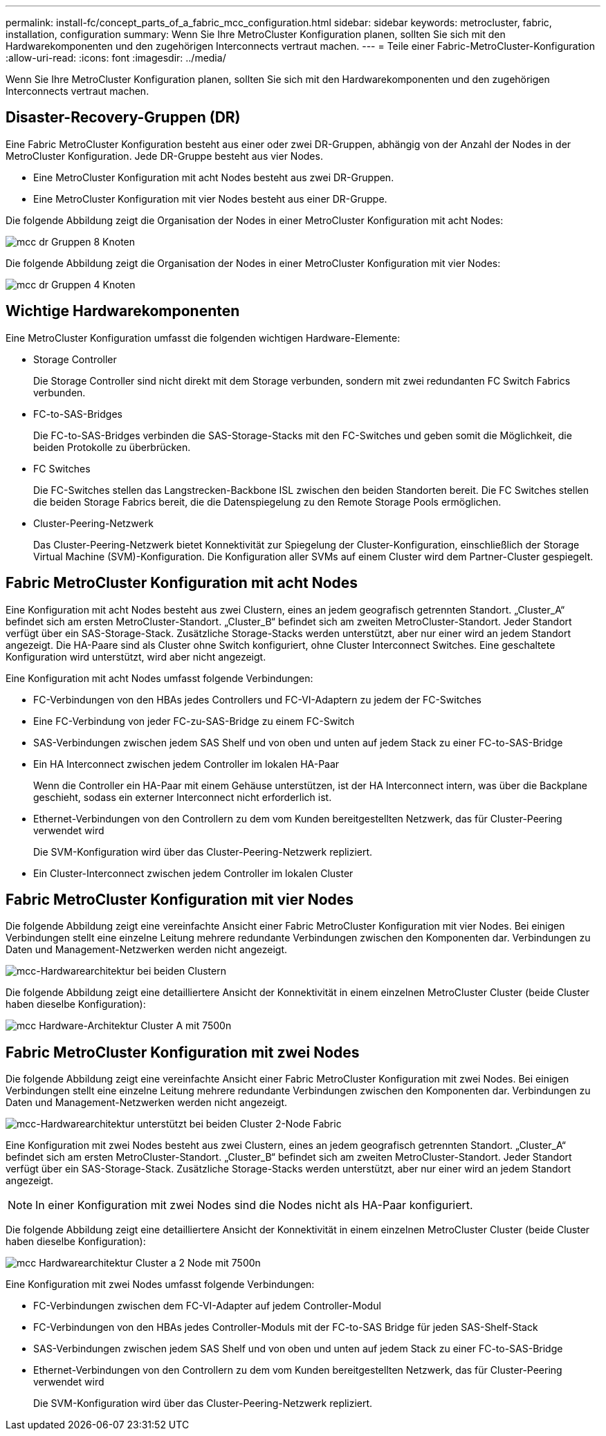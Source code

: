 ---
permalink: install-fc/concept_parts_of_a_fabric_mcc_configuration.html 
sidebar: sidebar 
keywords: metrocluster, fabric, installation, configuration 
summary: Wenn Sie Ihre MetroCluster Konfiguration planen, sollten Sie sich mit den Hardwarekomponenten und den zugehörigen Interconnects vertraut machen. 
---
= Teile einer Fabric-MetroCluster-Konfiguration
:allow-uri-read: 
:icons: font
:imagesdir: ../media/


[role="lead"]
Wenn Sie Ihre MetroCluster Konfiguration planen, sollten Sie sich mit den Hardwarekomponenten und den zugehörigen Interconnects vertraut machen.



== Disaster-Recovery-Gruppen (DR)

Eine Fabric MetroCluster Konfiguration besteht aus einer oder zwei DR-Gruppen, abhängig von der Anzahl der Nodes in der MetroCluster Konfiguration. Jede DR-Gruppe besteht aus vier Nodes.

* Eine MetroCluster Konfiguration mit acht Nodes besteht aus zwei DR-Gruppen.
* Eine MetroCluster Konfiguration mit vier Nodes besteht aus einer DR-Gruppe.


Die folgende Abbildung zeigt die Organisation der Nodes in einer MetroCluster Konfiguration mit acht Nodes:

image::../media/mcc_dr_groups_8_node.gif[mcc dr Gruppen 8 Knoten]

Die folgende Abbildung zeigt die Organisation der Nodes in einer MetroCluster Konfiguration mit vier Nodes:

image::../media/mcc_dr_groups_4_node.gif[mcc dr Gruppen 4 Knoten]



== Wichtige Hardwarekomponenten

Eine MetroCluster Konfiguration umfasst die folgenden wichtigen Hardware-Elemente:

* Storage Controller
+
Die Storage Controller sind nicht direkt mit dem Storage verbunden, sondern mit zwei redundanten FC Switch Fabrics verbunden.

* FC-to-SAS-Bridges
+
Die FC-to-SAS-Bridges verbinden die SAS-Storage-Stacks mit den FC-Switches und geben somit die Möglichkeit, die beiden Protokolle zu überbrücken.

* FC Switches
+
Die FC-Switches stellen das Langstrecken-Backbone ISL zwischen den beiden Standorten bereit. Die FC Switches stellen die beiden Storage Fabrics bereit, die die Datenspiegelung zu den Remote Storage Pools ermöglichen.

* Cluster-Peering-Netzwerk
+
Das Cluster-Peering-Netzwerk bietet Konnektivität zur Spiegelung der Cluster-Konfiguration, einschließlich der Storage Virtual Machine (SVM)-Konfiguration. Die Konfiguration aller SVMs auf einem Cluster wird dem Partner-Cluster gespiegelt.





== Fabric MetroCluster Konfiguration mit acht Nodes

Eine Konfiguration mit acht Nodes besteht aus zwei Clustern, eines an jedem geografisch getrennten Standort. „Cluster_A“ befindet sich am ersten MetroCluster-Standort. „Cluster_B“ befindet sich am zweiten MetroCluster-Standort. Jeder Standort verfügt über ein SAS-Storage-Stack. Zusätzliche Storage-Stacks werden unterstützt, aber nur einer wird an jedem Standort angezeigt. Die HA-Paare sind als Cluster ohne Switch konfiguriert, ohne Cluster Interconnect Switches. Eine geschaltete Konfiguration wird unterstützt, wird aber nicht angezeigt.

Eine Konfiguration mit acht Nodes umfasst folgende Verbindungen:

* FC-Verbindungen von den HBAs jedes Controllers und FC-VI-Adaptern zu jedem der FC-Switches
* Eine FC-Verbindung von jeder FC-zu-SAS-Bridge zu einem FC-Switch
* SAS-Verbindungen zwischen jedem SAS Shelf und von oben und unten auf jedem Stack zu einer FC-to-SAS-Bridge
* Ein HA Interconnect zwischen jedem Controller im lokalen HA-Paar
+
Wenn die Controller ein HA-Paar mit einem Gehäuse unterstützen, ist der HA Interconnect intern, was über die Backplane geschieht, sodass ein externer Interconnect nicht erforderlich ist.

* Ethernet-Verbindungen von den Controllern zu dem vom Kunden bereitgestellten Netzwerk, das für Cluster-Peering verwendet wird
+
Die SVM-Konfiguration wird über das Cluster-Peering-Netzwerk repliziert.

* Ein Cluster-Interconnect zwischen jedem Controller im lokalen Cluster




== Fabric MetroCluster Konfiguration mit vier Nodes

Die folgende Abbildung zeigt eine vereinfachte Ansicht einer Fabric MetroCluster Konfiguration mit vier Nodes. Bei einigen Verbindungen stellt eine einzelne Leitung mehrere redundante Verbindungen zwischen den Komponenten dar. Verbindungen zu Daten und Management-Netzwerken werden nicht angezeigt.

image::../media/mcc_hardware_architecture_both_clusters.gif[mcc-Hardwarearchitektur bei beiden Clustern]

Die folgende Abbildung zeigt eine detailliertere Ansicht der Konnektivität in einem einzelnen MetroCluster Cluster (beide Cluster haben dieselbe Konfiguration):

image::../media/mcc_hardware_architecture_cluster_a_with_7500n.gif[mcc Hardware-Architektur Cluster A mit 7500n]



== Fabric MetroCluster Konfiguration mit zwei Nodes

Die folgende Abbildung zeigt eine vereinfachte Ansicht einer Fabric MetroCluster Konfiguration mit zwei Nodes. Bei einigen Verbindungen stellt eine einzelne Leitung mehrere redundante Verbindungen zwischen den Komponenten dar. Verbindungen zu Daten und Management-Netzwerken werden nicht angezeigt.

image::../media/mcc_hardware_architecture_both_clusters_2_node_fabric.gif[mcc-Hardwarearchitektur unterstützt bei beiden Cluster 2-Node Fabric]

Eine Konfiguration mit zwei Nodes besteht aus zwei Clustern, eines an jedem geografisch getrennten Standort. „Cluster_A“ befindet sich am ersten MetroCluster-Standort. „Cluster_B“ befindet sich am zweiten MetroCluster-Standort. Jeder Standort verfügt über ein SAS-Storage-Stack. Zusätzliche Storage-Stacks werden unterstützt, aber nur einer wird an jedem Standort angezeigt.


NOTE: In einer Konfiguration mit zwei Nodes sind die Nodes nicht als HA-Paar konfiguriert.

Die folgende Abbildung zeigt eine detailliertere Ansicht der Konnektivität in einem einzelnen MetroCluster Cluster (beide Cluster haben dieselbe Konfiguration):

image::../media/mcc_hardware_architecture_cluster_a_2_node_with_7500n.gif[mcc Hardwarearchitektur Cluster a 2 Node mit 7500n]

Eine Konfiguration mit zwei Nodes umfasst folgende Verbindungen:

* FC-Verbindungen zwischen dem FC-VI-Adapter auf jedem Controller-Modul
* FC-Verbindungen von den HBAs jedes Controller-Moduls mit der FC-to-SAS Bridge für jeden SAS-Shelf-Stack
* SAS-Verbindungen zwischen jedem SAS Shelf und von oben und unten auf jedem Stack zu einer FC-to-SAS-Bridge
* Ethernet-Verbindungen von den Controllern zu dem vom Kunden bereitgestellten Netzwerk, das für Cluster-Peering verwendet wird
+
Die SVM-Konfiguration wird über das Cluster-Peering-Netzwerk repliziert.


